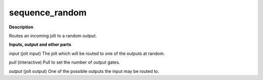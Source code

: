 sequence_random
===============

.. _sequence_random:

**Description**

Routes an incoming jolt to a random output.

**Inputs, output and other parts**

*input* (jolt input) The jolt which will be routed to one of the outputs at random.

*pull* (interactive) Pull to set the number of output gates.

*output* (jolt output) One of the possible outputs the input may be routed to.

